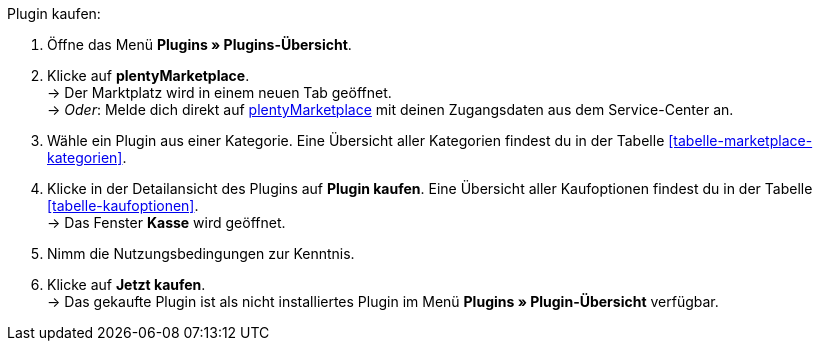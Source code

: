 [.instruction]
Plugin kaufen:

. Öffne das Menü **Plugins » Plugins-Übersicht**.
. Klicke auf **plentyMarketplace**. +
→ Der Marktplatz wird in einem neuen Tab geöffnet. +
→ _Oder_: Melde dich direkt auf link:http://marketplace.plentymarkets.com/de/[plentyMarketplace^] mit deinen Zugangsdaten aus dem Service-Center an.
. Wähle ein Plugin aus einer Kategorie. Eine Übersicht aller Kategorien findest du in der Tabelle <<tabelle-marketplace-kategorien>>.
. Klicke in der Detailansicht des Plugins auf **Plugin kaufen**. Eine Übersicht aller Kaufoptionen findest du in der Tabelle <<tabelle-kaufoptionen>>. +
→ Das Fenster **Kasse** wird geöffnet.
. Nimm die Nutzungsbedingungen zur Kenntnis.
. Klicke auf **Jetzt kaufen**. +
→ Das gekaufte Plugin ist als nicht installiertes Plugin im Menü **Plugins » Plugin-Übersicht** verfügbar.